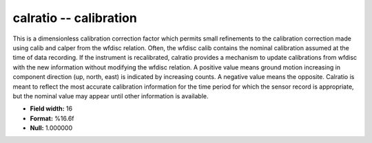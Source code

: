 .. _css3.0-calratio_attributes:

**calratio** -- calibration
---------------------------

This is a dimensionless calibration correction factor
which permits small refinements to the calibration
correction made using calib and calper from the wfdisc
relation.  Often, the wfdisc calib contains the nominal
calibration assumed at the time of data recording.  If the
instrument is recalibrated, calratio provides a mechanism
to update calibrations from wfdisc with the new
information without modifying the wfdisc relation.  A
positive value means ground motion increasing in component
direction (up, north, east) is indicated by increasing
counts.  A negative value means the opposite.  Calratio is
meant to reflect the most accurate calibration information
for the time period for which the sensor record is
appropriate, but the nominal value may appear until other
information is available.

* **Field width:** 16
* **Format:** %16.6f
* **Null:** 1.000000
